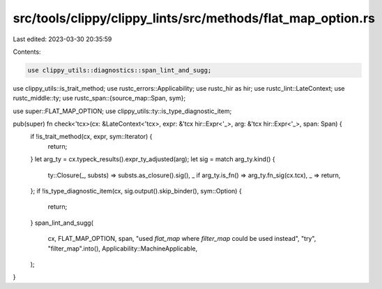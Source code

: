 src/tools/clippy/clippy_lints/src/methods/flat_map_option.rs
============================================================

Last edited: 2023-03-30 20:35:59

Contents:

.. code-block:: rs

    use clippy_utils::diagnostics::span_lint_and_sugg;
use clippy_utils::is_trait_method;
use rustc_errors::Applicability;
use rustc_hir as hir;
use rustc_lint::LateContext;
use rustc_middle::ty;
use rustc_span::{source_map::Span, sym};

use super::FLAT_MAP_OPTION;
use clippy_utils::ty::is_type_diagnostic_item;

pub(super) fn check<'tcx>(cx: &LateContext<'tcx>, expr: &'tcx hir::Expr<'_>, arg: &'tcx hir::Expr<'_>, span: Span) {
    if !is_trait_method(cx, expr, sym::Iterator) {
        return;
    }
    let arg_ty = cx.typeck_results().expr_ty_adjusted(arg);
    let sig = match arg_ty.kind() {
        ty::Closure(_, substs) => substs.as_closure().sig(),
        _ if arg_ty.is_fn() => arg_ty.fn_sig(cx.tcx),
        _ => return,
    };
    if !is_type_diagnostic_item(cx, sig.output().skip_binder(), sym::Option) {
        return;
    }
    span_lint_and_sugg(
        cx,
        FLAT_MAP_OPTION,
        span,
        "used `flat_map` where `filter_map` could be used instead",
        "try",
        "filter_map".into(),
        Applicability::MachineApplicable,
    );
}


